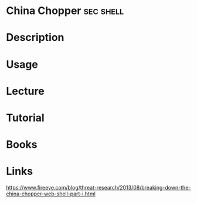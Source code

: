 #+TAGS: sec shell


* China Chopper							  :sec:shell:
* Description
* Usage
* Lecture
* Tutorial
* Books
* Links
https://www.fireeye.com/blog/threat-research/2013/08/breaking-down-the-china-chopper-web-shell-part-i.html
